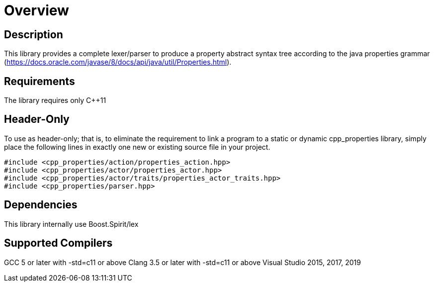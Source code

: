 ////
Copyright (c) 2015-2021 glywk
Distributed under the Boost Software License, Version 1.0.
https://www.boost.org/LICENSE_1_0.txt
////

[#overview]
# Overview
:idprefix: overview_

## Description
This library provides a complete lexer/parser to produce a property abstract syntax tree according to the java properties grammar (https://docs.oracle.com/javase/8/docs/api/java/util/Properties.html).

## Requirements
The library requires only {cpp}11

## Header-Only
To use as header-only; that is, to eliminate the requirement to link a program to a static or dynamic cpp_properties library, simply place the following lines in exactly one new or existing source file in your project.
```
#include <cpp_properties/action/properties_action.hpp>
#include <cpp_properties/actor/properties_actor.hpp>
#include <cpp_properties/actor/traits/properties_actor_traits.hpp>
#include <cpp_properties/parser.hpp>
```
## Dependencies
This library internally use Boost.Spirit/lex

## Supported Compilers
GCC 5 or later with -std=c++11 or above
Clang 3.5 or later with -std=c++11 or above
Visual Studio 2015, 2017, 2019